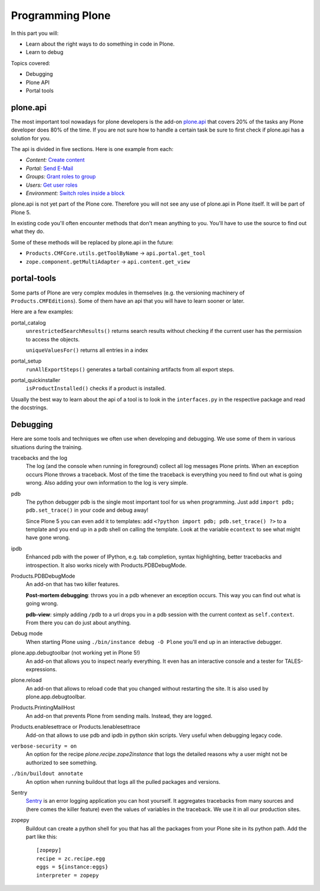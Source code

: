 .. _api-label:

Programming Plone
=================

In this part you will:

* Learn about the right ways to do something in code in Plone.
* Learn to debug

Topics covered:

* Debugging
* Plone API
* Portal tools


.. _api-api-label:

plone.api
---------

The most important tool nowadays for plone developers is the add-on `plone.api <http://docs.plone.org/develop/plone.api/docs/index.html>`_ that covers 20% of the tasks any Plone developer does 80% of the time. If you are not sure how to handle a certain task be sure to first check if plone.api has a solution for you.

The api is divided in five sections. Here is one example from each:

* `Content:` `Create content <http://docs.plone.org/develop/plone.api/docs/content.html#create-content>`_
* `Portal:` `Send E-Mail <http://docs.plone.org/develop/plone.api/docs/portal.html#send-e-mail>`_
* `Groups:` `Grant roles to group <http://docs.plone.org/develop/plone.api/docs/group.html#grant-roles-to-group>`_
* `Users:` `Get user roles <http://docs.plone.org/develop/plone.api/docs/user.html#get-user-roles>`_
* `Environment:` `Switch roles inside a block <http://docs.plone.org/develop/plone.api/docs/env.html#switch-roles-inside-a-block>`_

plone.api is not yet part of the Plone core. Therefore you will not see any use of plone.api in Plone itself. It will be part of Plone 5.

In existing code you'll often encounter methods that don't mean anything to you. You'll have to use the source to find out  what they do.

Some of these methods will be replaced by plone.api in the future:

- ``Products.CMFCore.utils.getToolByName`` -> ``api.portal.get_tool``
- ``zope.component.getMultiAdapter`` -> ``api.content.get_view``


.. _api-portal-tools-label:

portal-tools
------------

Some parts of Plone are very complex modules in themselves (e.g. the versioning machinery of ``Products.CMFEditions``). Some of them have an api that you will have to learn sooner or later.

Here are a few examples:

portal_catalog
    ``unrestrictedSearchResults()`` returns search results without checking if the current user has the permission to access the objects.

    ``uniqueValuesFor()`` returns all entries in a index

portal_setup
    ``runAllExportSteps()`` generates a tarball containing artifacts from all export steps.

portal_quickinstaller
    ``isProductInstalled()`` checks if a product is installed.

Usually the best way to learn about the api of a tool is to look in the ``interfaces.py`` in the respective package and read the docstrings.


.. _api-debugging-label:

Debugging
---------

Here are some tools and techniques we often use when developing and debugging. We use some of them in various situations during the training.

tracebacks and the log
    The log (and the console when running in foreground) collect all log messages Plone prints. When an exception occurs Plone throws a traceback. Most of the time the traceback is everything you need to find out what is going wrong. Also adding your own information to the log is very simple.

pdb
    The python debugger pdb is the single most important tool for us when programming. Just add ``import pdb; pdb.set_trace()`` in your code and debug away!

    Since Plone 5 you can even add it to templates: add ``<?python import pdb; pdb.set_trace() ?>`` to a template and you end up in a pdb shell on calling the template. Look at the variable ``econtext`` to see what might have gone wrong.

ipdb
    Enhanced pdb with the power of IPython, e.g. tab completion, syntax highlighting, better tracebacks and introspection. It also works nicely with Products.PDBDebugMode.

Products.PDBDebugMode
    An add-on that has two killer features.

    **Post-mortem debugging**: throws you in a pdb whenever an exception occurs. This way you can find out what is going wrong.

    **pdb-view**: simply adding ``/pdb`` to a url drops you in a pdb session with the current context as ``self.context``. From there you can do just about anything.

Debug mode
    When starting Plone using ``./bin/instance debug -O Plone`` you'll end up in an interactive debugger.

plone.app.debugtoolbar (not working yet in Plone 5!)
    An add-on that allows you to inspect nearly everything. It even has an interactive console and a tester for TALES-expressions.

plone.reload
    An add-on that allows to reload code that you changed without restarting the site. It is also used by plone.app.debugtoolbar.

Products.PrintingMailHost
    An add-on that prevents Plone from sending mails. Instead, they are logged.

Products.enablesettrace or Products.Ienablesettrace
    Add-on that allows to use pdb and ipdb in python skin scripts. Very useful when debugging legacy code.

``verbose-security = on``
    An option for the recipe *plone.recipe.zope2instance* that logs the detailed reasons why a user might not be authorized to see something.

``./bin/buildout annotate``
    An option when running buildout that logs all the pulled packages and versions.

Sentry
    `Sentry <https://github.com/getsentry/sentry>`_ is an error logging application you can host yourself. It aggregates tracebacks from many sources and (here comes the killer feature) even the values of variables in the traceback. We use it in all our production sites.

zopepy
    Buildout can create a python shell for you that has all the packages from your Plone site in its python path. Add the part like this::

        [zopepy]
        recipe = zc.recipe.egg
        eggs = ${instance:eggs}
        interpreter = zopepy

